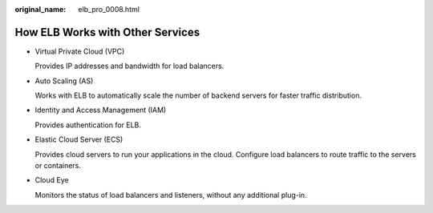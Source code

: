 :original_name: elb_pro_0008.html

.. _elb_pro_0008:

How ELB Works with Other Services
=================================

-  Virtual Private Cloud (VPC)

   Provides IP addresses and bandwidth for load balancers.

-  Auto Scaling (AS)

   Works with ELB to automatically scale the number of backend servers for faster traffic distribution.

-  Identity and Access Management (IAM)

   Provides authentication for ELB.

-  Elastic Cloud Server (ECS)

   Provides cloud servers to run your applications in the cloud. Configure load balancers to route traffic to the servers or containers.

-  Cloud Eye

   Monitors the status of load balancers and listeners, without any additional plug-in.

